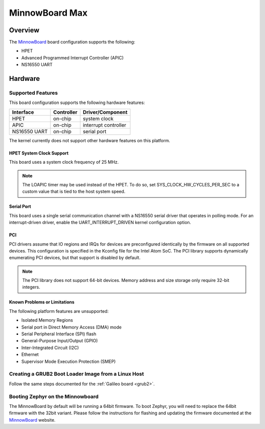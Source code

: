 .. _minnowboard_board:

MinnowBoard Max
###############

Overview
********

The `MinnowBoard`_ board configuration supports the following:

* HPET

* Advanced Programmed Interrupt Controller (APIC)

* NS16550 UART


Hardware
********
Supported Features
==================

This board configuration supports the following hardware features:

+--------------+------------+-----------------------+
| Interface    | Controller | Driver/Component      |
+==============+============+=======================+
| HPET         | on-chip    | system clock          |
+--------------+------------+-----------------------+
| APIC         | on-chip    | interrupt controller  |
+--------------+------------+-----------------------+
| NS16550      | on-chip    | serial port           |
| UART         |            |                       |
+--------------+------------+-----------------------+

The kernel currently does not support other hardware features on this platform.

HPET System Clock Support
--------------------------

This board uses a system clock frequency of 25 MHz.

.. note::
   The LOAPIC timer may be used instead of the HPET. To do so,
   set SYS_CLOCK_HW_CYCLES_PER_SEC to a custom value that is tied to the host system speed.

Serial Port
-----------

This board uses a single serial communication channel
with a NS16550 serial driver that operates in polling mode.
For an interrupt-driven driver, enable the UART_INTERRUPT_DRIVEN kernel configuration option.

PCI
----

PCI drivers assume that IO regions and IRQs for devices are preconfigured
identically by the firmware on all supported devices.  This configuration is
specified in the Kconfig file for the Intel Atom SoC.  The PCI library supports
dynamically enumerating PCI devices, but that support is disabled by default.

.. note::
   The PCI library does not support 64-bit devices.
   Memory address and size storage only require 32-bit integers.


Known Problems or Limitations
-----------------------------

The following platform features are unsupported:

* Isolated Memory Regions
* Serial port in Direct Memory Access (DMA) mode
* Serial Peripheral Interface (SPI) flash
* General-Purpose Input/Output (GPIO)
* Inter-Integrated Circuit (I2C)
* Ethernet
* Supervisor Mode Execution Protection (SMEP)



Creating a GRUB2 Boot Loader Image from a Linux Host
====================================================

Follow the same steps documented for the :ref:`Galileo board <grub2>`.


Booting Zephyr on the Minnowboard
=================================

The MinnowBoard by default will be running a 64bit firmware. To boot Zephyr, you
will need to replace the 64bit firmware with the 32bit variant. Please follow
the instructions for flashing and updating the firmware documented at the
`MinnowBoard`_ website.


.. _MinnowBoard: https://minnowboard.org/
